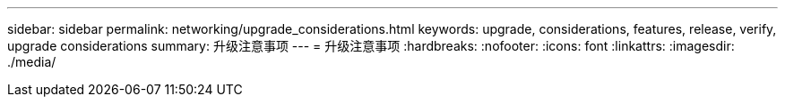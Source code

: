 ---
sidebar: sidebar 
permalink: networking/upgrade_considerations.html 
keywords: upgrade, considerations, features, release, verify, upgrade considerations 
summary: 升级注意事项 
---
= 升级注意事项
:hardbreaks:
:nofooter: 
:icons: font
:linkattrs: 
:imagesdir: ./media/


